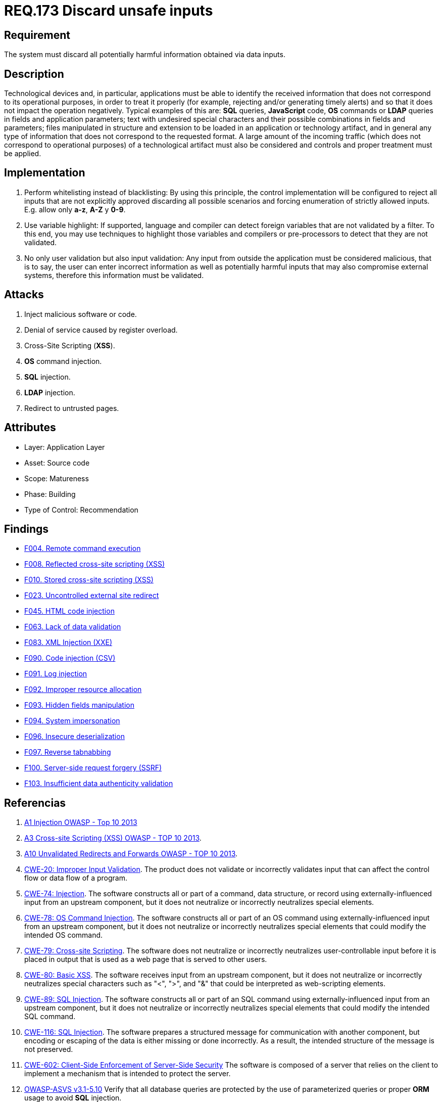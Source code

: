 :slug: rules/173/
:category: source
:description: This document contains the details of the security requirements related to the definition and management of source code in the organization. This requirement establishes the importance of validating the application inputs and discarding harmful information to avoid common injection attacks.
:keywords: Inputs, Application, Validation, Discard, ASVS, CWE
:rules: yes

= REQ.173 Discard unsafe inputs

== Requirement

The system must discard all potentially harmful information
obtained via data inputs.

== Description

Technological devices and, in particular, applications
must be able to identify the received information
that does not correspond to its operational purposes,
in order to treat it properly
(for example, rejecting and/or generating timely alerts)
and so that it does not impact the operation negatively.
Typical examples of this are: *SQL* queries, *JavaScript* code,
*OS* commands or *LDAP* queries
in fields and application parameters;
text with undesired special characters
and their possible combinations in fields and parameters;
files manipulated in structure and extension
to be loaded in an application or technology artifact,
and in general any type of information
that does not correspond to the requested format.
A large amount of the incoming traffic
(which does not correspond to operational purposes)
of a technological artifact must also be considered
and controls and proper treatment must be applied.

== Implementation

. Perform whitelisting instead of blacklisting:
By using this principle, the control implementation
will be configured to reject all inputs
that are not explicitly approved
discarding all possible scenarios
and forcing enumeration of strictly allowed inputs.
E.g. allow only *a-z*, *A-Z* y *0-9*.

. Use variable highlight:
If supported, language and compiler
can detect foreign variables
that are not validated by a filter.
To this end, you may use techniques to highlight those variables
and compilers or pre-processors
to detect that they are not validated.

. No only user validation but also input validation:
Any input from outside the application
must be considered malicious,
that is to say, the user can enter incorrect information
as well as potentially harmful inputs
that may also compromise external systems,
therefore this information must be validated.

== Attacks

. Inject malicious software or code.
. Denial of service caused by register overload.
. Cross-Site Scripting (*XSS*).
. *OS* command injection.
. *SQL* injection.
. *LDAP* injection.
. Redirect to untrusted pages.

== Attributes

* Layer: Application Layer
* Asset: Source code
* Scope: Matureness
* Phase: Building
* Type of Control: Recommendation

== Findings

* link:/web/findings/004/[F004. Remote command execution]

* link:/web/findings/008/[F008. Reflected cross-site scripting (XSS)]

* link:/web/findings/010/[F010. Stored cross-site scripting (XSS)]

* link:/web/findings/023/[F023. Uncontrolled external site redirect]

* link:/web/findings/045/[F045. HTML code injection]

* link:/web/findings/063/[F063. Lack of data validation]

* link:/web/findings/083/[F083. XML Injection (XXE)]

* link:/web/findings/090/[F090. Code injection (CSV)]

* link:/web/findings/091/[F091. Log injection]

* link:/web/findings/092/[F092. Improper resource allocation]

* link:/web/findings/093/[F093. Hidden fields manipulation]

* link:/web/findings/094/[F094. System impersonation]

* link:/web/findings/096/[F096. Insecure deserialization]

* link:/web/findings/097/[F097. Reverse tabnabbing]

* link:/web/findings/100/[F100. Server-side request forgery (SSRF)]

* link:/web/findings/103/[F103. Insufficient data authenticity validation]

== Referencias

. [[r1]] link:https://www.owasp.org/index.php/Top_10_2013-A1-Injection[A1 Injection OWASP - Top 10 2013]

. [[r2]] link:https://www.owasp.org/index.php/Top_10_2013-A3-Cross-Site_Scripting_(XSS)[A3 Cross-site Scripting (XSS) OWASP - TOP 10 2013].

. [[r3]] link:https://www.owasp.org/index.php/Top_10_2013-A10-Unvalidated_Redirects_and_Forwards[A10 Unvalidated Redirects and Forwards OWASP - TOP 10 2013].

. [[r4]] link:https://cwe.mitre.org/data/definitions/20.html[CWE-20: Improper Input Validation].
The product does not validate or incorrectly validates input that can affect
the control flow or data flow of a program.

. [[r5]] link:https://cwe.mitre.org/data/definitions/74.html[CWE-74: Injection].
The software constructs all or part of a command, data structure, or record
using externally-influenced input from an upstream component,
but it does not neutralize or incorrectly neutralizes special elements.

. [[r6]] link:https://cwe.mitre.org/data/definitions/78.html[CWE-78: OS Command Injection].
The software constructs all or part of an OS command using
externally-influenced input from an upstream component,
but it does not neutralize or incorrectly neutralizes special elements that
could modify the intended OS command.

. [[r7]] link:https://cwe.mitre.org/data/definitions/79.html[​CWE-79: Cross-site Scripting].
The software does not neutralize or incorrectly neutralizes user-controllable
input before it is placed in output that is used as a web page that is served
  to other users.

. [[r8]] link:https://cwe.mitre.org/data/definitions/80.html[CWE-80: Basic XSS].
The software receives input from an upstream component,
but it does not neutralize or incorrectly neutralizes special characters such
as "<", ">", and "&" that could be interpreted as web-scripting elements.

. [[r9]] link:https://cwe.mitre.org/data/definitions/89.html[CWE-89: SQL Injection].
The software constructs all or part of an SQL command using
externally-influenced input from an upstream component,
but it does not neutralize or incorrectly neutralizes special elements that
could modify the intended SQL command.

. [[r10]] link:https://cwe.mitre.org/data/definitions/116.html[CWE-116: SQL Injection].
The software prepares a structured message for communication with another
component,
but encoding or escaping of the data is either missing or done incorrectly.
As a result, the intended structure of the message is not preserved.

. [[r11]] link:https://cwe.mitre.org/data/definitions/602.html[CWE-602: Client-Side Enforcement of Server-Side Security]
The software is composed of a server that relies on the client to implement a
mechanism that is intended to protect the server.

. [[r12]] link:https://www.owasp.org/index.php/ASVS_V5_Input_validation_and_output_encoding[OWASP-ASVS v3.1-5.10]
Verify that all database queries are protected
by the use of parameterized queries
or proper *ORM* usage to avoid *SQL* injection.

. [[r13]] link:https://www.owasp.org/index.php/ASVS_V5_Input_validation_and_output_encoding[OWASP-ASVS v3.1-5.11]
Verify that the application is not susceptible to *LDAP* Injection,
or that security controls prevent *LDAP* Injection.

. [[r14]] link:https://www.owasp.org/index.php/ASVS_V5_Input_validation_and_output_encoding[OWASP-ASVS v3.1-5.12]
Verify that the application is not susceptible to *OS* Command Injection,
or that security controls prevent *OS* Command Injection.

. [[r15]] link:https://www.owasp.org/index.php/ASVS_V5_Input_validation_and_output_encoding[OWASP-ASVS v3.1-5.13]
Verify that the application is not susceptible
to Remote File Inclusion (*RFI*) or Local File Inclusion (*LFI*)
when content is used that is a path to a file.

. [[r16]] link:https://www.owasp.org/index.php/ASVS_V5_Input_validation_and_output_encoding[OWASP-ASVS v3.1-5.14]
Verify that the application is not susceptible
to XPath injection or *XML* injection attacks.

. [[r17]] link:https://www.owasp.org/index.php/ASVS_V5_Input_validation_and_output_encoding[OWASP-ASVS v3.1-5.15]
Verify that all string variables placed into *HTML*
or other web client code are either properly contextually encoded manually,
or utilize templates that automatically contextually encode
to ensure the application is not susceptible to reflected,
stored or *DOM* Cross-Site Scripting (*XSS*) attacks.

. [[r18]] link:https://www.owasp.org/index.php/ASVS_V5_Input_validation_and_output_encoding[OWASP-ASVS v3.1-5.17]
Verify that the application has defenses
against *HTTP* parameter pollution attacks,
particularly if the application framework makes no distinction
about the source of request parameters
(*GET*, *POST*, cookies, headers, environment, etc.)

. [[r19]] link:https://www.owasp.org/index.php/ASVS_V5_Input_validation_and_output_encoding[OWASP-ASVS v3.1-5.19]
Verify that all input data is validated,
not only *HTML* form fields but all sources of input such as *REST* calls,
query parameters, *HTTP* headers, cookies, batch files, *RSS* feeds, etc;
using positive validation (whitelisting),
then lesser forms of validation such as grey listing
(eliminating known bad strings),
or rejecting bad inputs (blacklisting).

. [[r20]] link:https://www.owasp.org/index.php/ASVS_V5_Input_validation_and_output_encoding[OWASP-ASVS v3.1-5.20]
Verify that structured data is strongly typed
and validated against a defined schema including allowed characters,
length and pattern (e.g. credit card numbers or telephone,
or validating that two related fields are reasonable,
such as validating suburbs and zip or post codes match).

. [[r21]] link:https://www.owasp.org/index.php/ASVS_V5_Input_validation_and_output_encoding[OWASP-ASVS v3.1-5.21]
Verify that unstructured data is sanitized to enforce generic safety measures
such as allowed characters and length,
and characters potentially harmful in given context should be escaped
(e.g. natural names with Unicode or apostrophes, such as ねこ or O'Hara).

. [[r22]] link:https://www.owasp.org/index.php/ASVS_V5_Input_validation_and_output_encoding[OWASP-ASVS v3.1-5.22]
Verify that all untrusted *HTML* input from *WYSIWYG* editors or similar
is properly sanitized with an *HTML* sanitizer library or framework feature.

. [[r23]] link:https://owasp.org/www-project-application-security-verification-standard/[OWASP-ASVS v4.0.1
V1.5 Input and Output Architectural Requirements.(1.5.3)]
Verify that input validation is enforced on a trusted service layer.

. [[r24]] link:https://owasp.org/www-project-application-security-verification-standard/[OWASP-ASVS v4.0.1
V1.5 Input and Output Architectural Requirements.(1.5.4)]
Verify that output encoding occurs close to or by the interpreter for which it
is intended.
